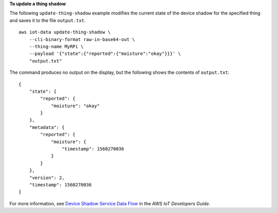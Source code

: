 **To update a thing shadow**

The following ``update-thing-shadow`` example modifies the current state of the device shadow for the specified thing and saves it to the file ``output.txt``. ::

    aws iot-data update-thing-shadow \
        --cli-binary-format raw-in-base64-out \
        --thing-name MyRPi \
        --payload '{"state":{"reported":{"moisture":"okay"}}}' \
        "output.txt"

The command produces no output on the display, but the following shows the contents of ``output.txt``::

    {
        "state": {
            "reported": {
                "moisture": "okay"
            }
        },
        "metadata": {
            "reported": {
                "moisture": {
                    "timestamp": 1560270036
                }
            }
        },
        "version": 2,
        "timestamp": 1560270036
    }

For more information, see `Device Shadow Service Data Flow <https://docs.aws.amazon.com/iot/latest/developerguide/device-shadow-data-flow.html>`__ in the *AWS IoT Developers Guide*.

